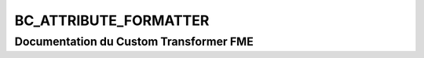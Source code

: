 BC_ATTRIBUTE_FORMATTER
======================

Documentation du Custom Transformer FME
#######################################


.. raw:: html
   :file: ./html_FME_Doc/BC_ATTRIBUTE_FORMATTER.html
